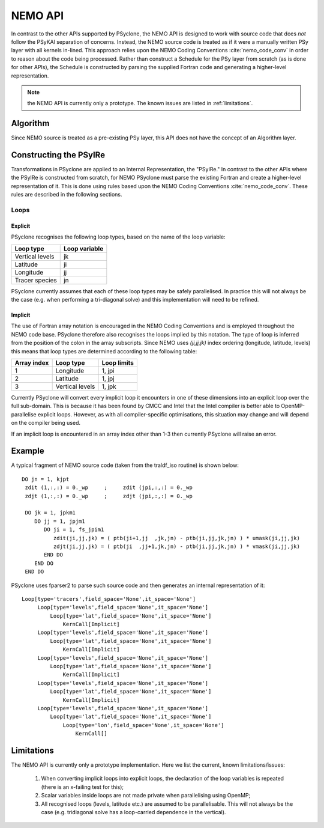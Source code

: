 .. -----------------------------------------------------------------------------
.. BSD 3-Clause License
..
.. Copyright (c) 2018, Science and Technology Facilities Council
.. All rights reserved.
..
.. Redistribution and use in source and binary forms, with or without
.. modification, are permitted provided that the following conditions are met:
..
.. * Redistributions of source code must retain the above copyright notice, this
..   list of conditions and the following disclaimer.
..
.. * Redistributions in binary form must reproduce the above copyright notice,
..   this list of conditions and the following disclaimer in the documentation
..   and/or other materials provided with the distribution.
..
.. * Neither the name of the copyright holder nor the names of its
..   contributors may be used to endorse or promote products derived from
..   this software without specific prior written permission.
..
.. THIS SOFTWARE IS PROVIDED BY THE COPYRIGHT HOLDERS AND CONTRIBUTORS
.. "AS IS" AND ANY EXPRESS OR IMPLIED WARRANTIES, INCLUDING, BUT NOT
.. LIMITED TO, THE IMPLIED WARRANTIES OF MERCHANTABILITY AND FITNESS
.. FOR A PARTICULAR PURPOSE ARE DISCLAIMED. IN NO EVENT SHALL THE
.. COPYRIGHT HOLDER OR CONTRIBUTORS BE LIABLE FOR ANY DIRECT, INDIRECT,
.. INCIDENTAL, SPECIAL, EXEMPLARY, OR CONSEQUENTIAL DAMAGES (INCLUDING,
.. BUT NOT LIMITED TO, PROCUREMENT OF SUBSTITUTE GOODS OR SERVICES;
.. LOSS OF USE, DATA, OR PROFITS; OR BUSINESS INTERRUPTION) HOWEVER
.. CAUSED AND ON ANY THEORY OF LIABILITY, WHETHER IN CONTRACT, STRICT
.. LIABILITY, OR TORT (INCLUDING NEGLIGENCE OR OTHERWISE) ARISING IN
.. ANY WAY OUT OF THE USE OF THIS SOFTWARE, EVEN IF ADVISED OF THE
.. POSSIBILITY OF SUCH DAMAGE.
.. -----------------------------------------------------------------------------
.. Written by A. R. Porter, STFC Daresbury Lab
      
.. _nemo-api:

NEMO API
========

In contrast to the other APIs supported by PSyclone, the NEMO API is
designed to work with source code that does *not* follow the PSyKAl
separation of concerns. Instead, the NEMO source code is treated as if
it were a manually written PSy layer with all kernels in-lined. This
approach relies upon the NEMO Coding Conventions
:cite:`nemo_code_conv` in order to reason about the code being
processed. Rather than construct a Schedule for the PSy layer from
scratch (as is done for other APIs), the Schedule is constructed by
parsing the supplied Fortran code and generating a higher-level
representation.

.. note:: the NEMO API is currently only a prototype. The known issues are listed in :ref:`limitations`.

Algorithm
---------

Since NEMO source is treated as a pre-existing PSy layer, this API
does not have the concept of an Algorithm layer.

Constructing the PSyIRe
-----------------------

Transformations in PSyclone are applied to an Internal Representation,
the "PSyIRe." In contrast to the other APIs where the PSyIRe is
constructed from scratch, for NEMO PSyclone must parse the existing
Fortran and create a higher-level representation of it. This is done
using rules based upon the NEMO Coding Conventions :cite:`nemo_code_conv`.
These rules are described in the following sections.

Loops
+++++

Explicit
^^^^^^^^

PSyclone recognises the following loop types, based on the name of the loop
variable:

===============  =============
Loop type        Loop variable
===============  =============
Vertical levels  jk
Latitude         ji
Longitude        jj
Tracer species   jn
===============  =============

PSyclone currently assumes that each of these loop types may be safely
parallelised. In practice this will not always be the case (e.g. when
performing a tri-diagonal solve) and this implementation will need to
be refined.

Implicit
^^^^^^^^

The use of Fortran array notation is encouraged in the NEMO Coding
Conventions and is employed throughout the NEMO code base. PSyclone
therefore also recognises the loops implied by this notation. The type
of loop is inferred from the position of the colon in the array
subscripts. Since NEMO uses `(ji,jj,jk)` index ordering (longitude,
latitude, levels) this means that loop types are determined
according to the following table:

===========  ===============  ===========
Array index  Loop type        Loop limits
===========  ===============  ===========
1            Longitude        1, jpi
2            Latitude         1, jpj
3            Vertical levels  1, jpk
===========  ===============  ===========

Currently PSyclone will convert every implicit loop it encounters in
one of these dimensions into an explicit loop over the full
sub-domain. This is because it has been found by CMCC and Intel that
the Intel compiler is better able to OpenMP-parallelise explicit loops.
However, as with all compiler-specific optimisations, this situation
may change and will depend on the compiler being used.

If an implicit loop is encountered in an array index other than 1-3 then
currently PSyclone will raise an error.

Example
-------

A typical fragment of NEMO source code (taken from the traldf_iso
routine) is shown below::

        DO jn = 1, kjpt
         zdit (1,:,:) = 0._wp     ;     zdit (jpi,:,:) = 0._wp
         zdjt (1,:,:) = 0._wp     ;     zdjt (jpi,:,:) = 0._wp

         DO jk = 1, jpkm1
            DO jj = 1, jpjm1
               DO ji = 1, fs_jpim1
                  zdit(ji,jj,jk) = ( ptb(ji+1,jj  ,jk,jn) - ptb(ji,jj,jk,jn) ) * umask(ji,jj,jk)
                  zdjt(ji,jj,jk) = ( ptb(ji  ,jj+1,jk,jn) - ptb(ji,jj,jk,jn) ) * vmask(ji,jj,jk)
               END DO
            END DO
         END DO

PSyclone uses fparser2 to parse such source code and then generates an
internal representation of it::
  
    Loop[type='tracers',field_space='None',it_space='None']
         Loop[type='levels',field_space='None',it_space='None']
             Loop[type='lat',field_space='None',it_space='None']
                 KernCall[Implicit]
         Loop[type='levels',field_space='None',it_space='None']
             Loop[type='lat',field_space='None',it_space='None']
                 KernCall[Implicit]
         Loop[type='levels',field_space='None',it_space='None']
             Loop[type='lat',field_space='None',it_space='None']
                 KernCall[Implicit]
         Loop[type='levels',field_space='None',it_space='None']
             Loop[type='lat',field_space='None',it_space='None']
                 KernCall[Implicit]
         Loop[type='levels',field_space='None',it_space='None']
             Loop[type='lat',field_space='None',it_space='None']
                 Loop[type='lon',field_space='None',it_space='None']
                     KernCall[]

.. _limitations:

Limitations
-----------

The NEMO API is currently only a prototype implementation. Here
we list the current, known limitations/issues:

 1. When converting implicit loops into explicit loops, the
    declaration of the loop variables is repeated (there is an
    x-failing test for this);
 2. Scalar variables inside loops are not made private when
    parallelising using OpenMP;
 3. All recognised loops (levels, latitude etc.) are assumed to be
    parallelisable. This will not always be the case (e.g. tridiagonal
    solve has a loop-carried dependence in the vertical).
